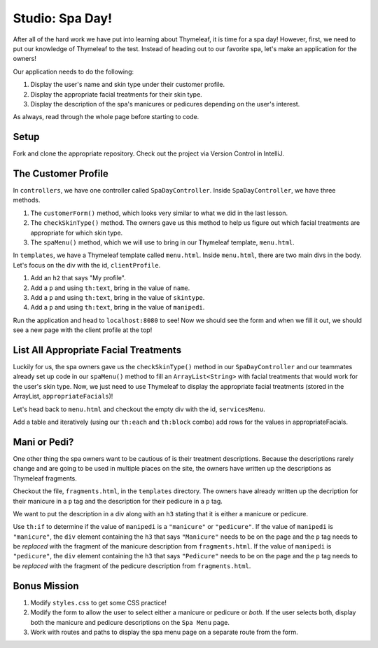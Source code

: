 Studio: Spa Day!
================

After all of the hard work we have put into learning about Thymeleaf, it is time for a spa day!
However, first, we need to put our knowledge of Thymeleaf to the test.
Instead of heading out to our favorite spa, let's make an application for the owners!

Our application needs to do the following:

#. Display the user's name and skin type under their customer profile.
#. Display the appropriate facial treatments for their skin type.
#. Display the description of the spa's manicures or pedicures depending on the user's interest.

As always, read through the whole page before starting to code.

Setup
-----

Fork and clone the appropriate repository. Check out the project via Version Control in IntelliJ.

The Customer Profile
--------------------

In ``controllers``, we have one controller called ``SpaDayController``. Inside ``SpaDayController``, we have three methods.

#. The ``customerForm()`` method, which looks very similar to what we did in the last lesson.
#. The ``checkSkinType()`` method. The owners gave us this method to help us figure out which facial treatments are appropriate for which skin type.
#. The ``spaMenu()`` method, which we will use to bring in our Thymeleaf template, ``menu.html``.

In ``templates``, we have a Thymeleaf template called ``menu.html``.
Inside ``menu.html``, there are two main divs in the body.
Let's focus on the div with the id, ``clientProfile``.

#. Add an ``h2`` that says "My profile".
#. Add a ``p`` and using ``th:text``, bring in the value of ``name``.
#. Add a ``p`` and using ``th:text``, bring in the value of ``skintype``.
#. Add a ``p`` and using ``th:text``, bring in the value of ``manipedi``.

Run the application and head to ``localhost:8080`` to see! Now we should see the form and when we fill it out, we should see a new page with the client profile at the top!

List All Appropriate Facial Treatments
--------------------------------------

Luckily for us, the spa owners gave us the ``checkSkinType()`` method in our ``SpaDayController`` and our teammates already set up code in our ``spaMenu()`` method to fill an ``ArrayList<String>`` with facial treatments that would work for the user's skin type.
Now, we just need to use Thymeleaf to display the appropriate facial treatments (stored in the ArrayList, ``appropriateFacials``)!

Let's head back to ``menu.html`` and checkout the empty div with the id, ``servicesMenu``.

Add a table and iteratively (using our ``th:each`` and ``th:block`` combo) add rows for the values in appropriateFacials.

Mani or Pedi?
-------------

One other thing the spa owners want to be cautious of is their treatment descriptions.
Because the descriptions rarely change and are going to be used in multiple places on the site, the owners have written up the descriptions as Thymeleaf fragments.

Checkout the file, ``fragments.html``, in the ``templates`` directory.
The owners have already written up the decription for their manicure in a ``p`` tag and the description for their pedicure in a ``p`` tag.

We want to put the description in a div along with an ``h3`` stating that it is either a manicure or pedicure.

Use ``th:if`` to determine if the value of ``manipedi`` is a ``"manicure"`` or ``"pedicure"``. 
If the value of ``manipedi`` is ``"manicure"``, the ``div`` element containing the ``h3`` that says ``"Manicure"`` needs to be on the page and the ``p`` tag needs to be *replaced* with the fragment of the manicure description from ``fragments.html``.
If the value of ``manipedi`` is ``"pedicure"``, the ``div`` element containing the ``h3`` that says ``"Pedicure"`` needs to be on the page and the ``p`` tag needs to be *replaced* with the fragment of the pedicure description from ``fragments.html``.

Bonus Mission
-------------

#. Modify ``styles.css`` to get some CSS practice!
#. Modify the form to allow the user to select either a manicure or pedicure or *both*. If the user selects both, display both the manicure and pedicure descriptions on the ``Spa Menu`` page.
#. Work with routes and paths to display the spa menu page on a separate route from the form.
